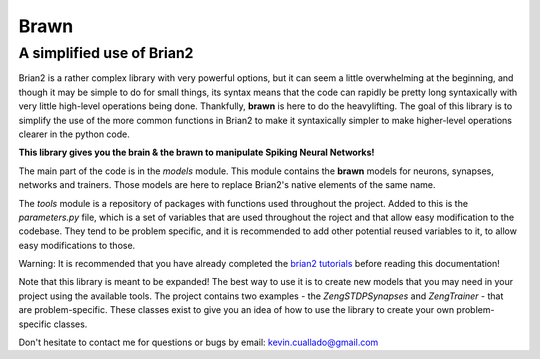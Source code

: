 #####
Brawn
#####
--------------------------
A simplified use of Brian2
--------------------------
Brian2 is a rather complex library with very powerful options, but it can seem
a little overwhelming at the beginning, and though it may be simple to do for
small things, its syntax means that the code can rapidly be pretty long
syntaxically with very little high-level operations being done. Thankfully,
**brawn** is here to do the heavylifting. The goal of this library is to
simplify the use of the more common functions in Brian2 to make it syntaxically
simpler to make higher-level operations clearer in the python code.

**This library gives you the brain & the brawn to manipulate Spiking Neural
Networks!**

The main part of the code is in the `models` module. This module contains the
**brawn** models for neurons, synapses, networks and trainers. Those models are
here to replace Brian2's native elements of the same name.

The `tools` module is a repository of packages with functions used throughout
the project. Added to this is the `parameters.py` file, which is a set of
variables that are used throughout the roject and that allow easy modification
to the codebase. They tend to be problem specific, and it is recommended to add
other potential reused variables to it, to allow easy modifications to those.

Warning: It is recommended that you have already completed the `brian2
tutorials`_ before reading this documentation!

Note that this library is meant to be expanded! The best way to use it is to
create new models that you may need in your project using the available tools.
The project contains two examples - the `ZengSTDPSynapses` and
`ZengTrainer` - that are problem-specific. These classes exist to give
you an idea of how to use the library to create your own problem-specific
classes.

Don't hesitate to contact me for questions or bugs by email:
`kevin.cuallado@gmail.com`_

.. _kevin.cuallado@gmail.com: mailto:kevin.cuallado@gmail.com
.. _brian2 tutorials: https://brian2.readthedocs.io/en/stable/resources/tutorials/index.html
